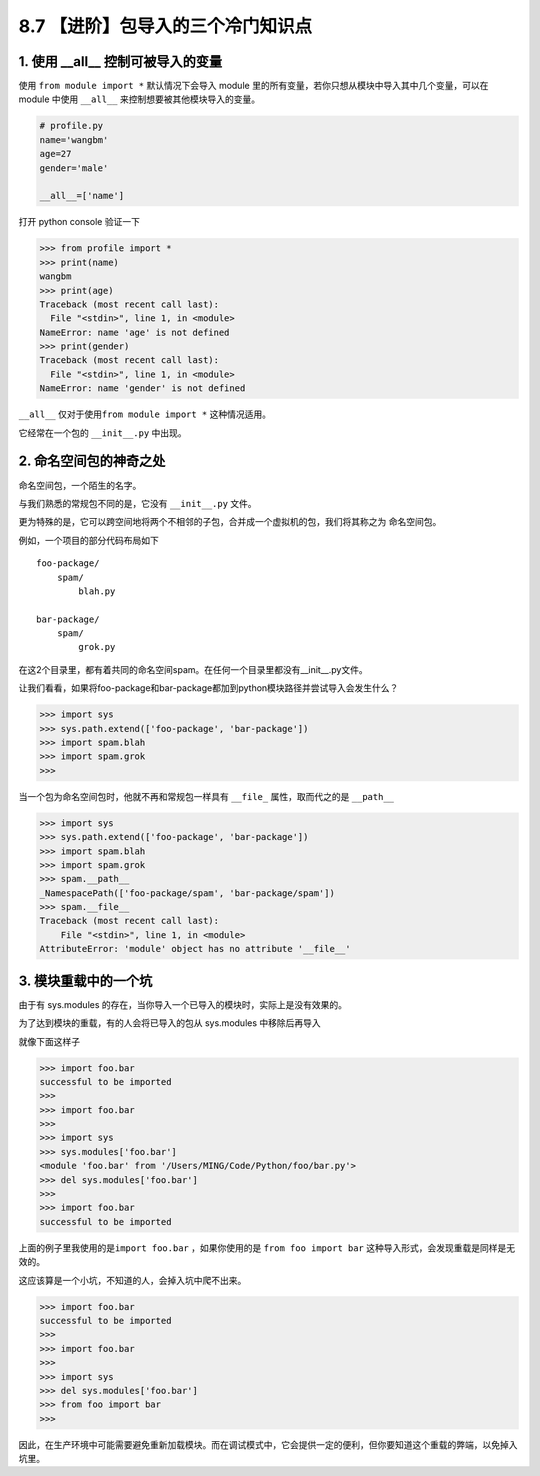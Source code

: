 8.7 【进阶】包导入的三个冷门知识点
==================================

1. 使用 \__all_\_ 控制可被导入的变量
------------------------------------

使用 ``from module import *`` 默认情况下会导入 module
里的所有变量，若你只想从模块中导入其中几个变量，可以在 module 中使用
``__all__`` 来控制想要被其他模块导入的变量。

.. code:: python

   # profile.py
   name='wangbm'
   age=27
   gender='male'

   __all__=['name']

打开 python console 验证一下

.. code:: python

   >>> from profile import *
   >>> print(name)
   wangbm
   >>> print(age)
   Traceback (most recent call last):
     File "<stdin>", line 1, in <module>
   NameError: name 'age' is not defined
   >>> print(gender)
   Traceback (most recent call last):
     File "<stdin>", line 1, in <module>
   NameError: name 'gender' is not defined

``__all__`` 仅对于使用\ ``from module import *`` 这种情况适用。

它经常在一个包的 ``__init__.py`` 中出现。

2. 命名空间包的神奇之处
-----------------------

命名空间包，一个陌生的名字。

与我们熟悉的常规包不同的是，它没有 ``__init__.py`` 文件。

更为特殊的是，它可以跨空间地将两个不相邻的子包，合并成一个虚拟机的包，我们将其称之为
``命名空间包``\ 。

例如，一个项目的部分代码布局如下

::

   foo-package/
       spam/
           blah.py

   bar-package/
       spam/
           grok.py

在这2个目录里，都有着共同的命名空间spam。在任何一个目录里都没有__init__.py文件。

让我们看看，如果将foo-package和bar-package都加到python模块路径并尝试导入会发生什么？

.. code:: python

   >>> import sys
   >>> sys.path.extend(['foo-package', 'bar-package'])
   >>> import spam.blah
   >>> import spam.grok
   >>>

当一个包为命名空间包时，他就不再和常规包一样具有 ``__file_``
属性，取而代之的是 ``__path__``

.. code:: python

   >>> import sys
   >>> sys.path.extend(['foo-package', 'bar-package'])
   >>> import spam.blah
   >>> import spam.grok
   >>> spam.__path__
   _NamespacePath(['foo-package/spam', 'bar-package/spam'])
   >>> spam.__file__
   Traceback (most recent call last):
       File "<stdin>", line 1, in <module>
   AttributeError: 'module' object has no attribute '__file__'

3. 模块重载中的一个坑
---------------------

由于有 sys.modules
的存在，当你导入一个已导入的模块时，实际上是没有效果的。

为了达到模块的重载，有的人会将已导入的包从 sys.modules 中移除后再导入

就像下面这样子

.. code:: python

   >>> import foo.bar
   successful to be imported
   >>>
   >>> import foo.bar
   >>>
   >>> import sys
   >>> sys.modules['foo.bar']
   <module 'foo.bar' from '/Users/MING/Code/Python/foo/bar.py'>
   >>> del sys.modules['foo.bar']
   >>>
   >>> import foo.bar
   successful to be imported

上面的例子里我使用的是\ ``import foo.bar`` ，如果你使用的是
``from foo import bar`` 这种导入形式，会发现重载是同样是无效的。

这应该算是一个小坑，不知道的人，会掉入坑中爬不出来。

.. code:: python

   >>> import foo.bar
   successful to be imported
   >>>
   >>> import foo.bar
   >>>
   >>> import sys
   >>> del sys.modules['foo.bar']
   >>> from foo import bar
   >>>

因此，在生产环境中可能需要避免重新加载模块。而在调试模式中，它会提供一定的便利，但你要知道这个重载的弊端，以免掉入坑里。
